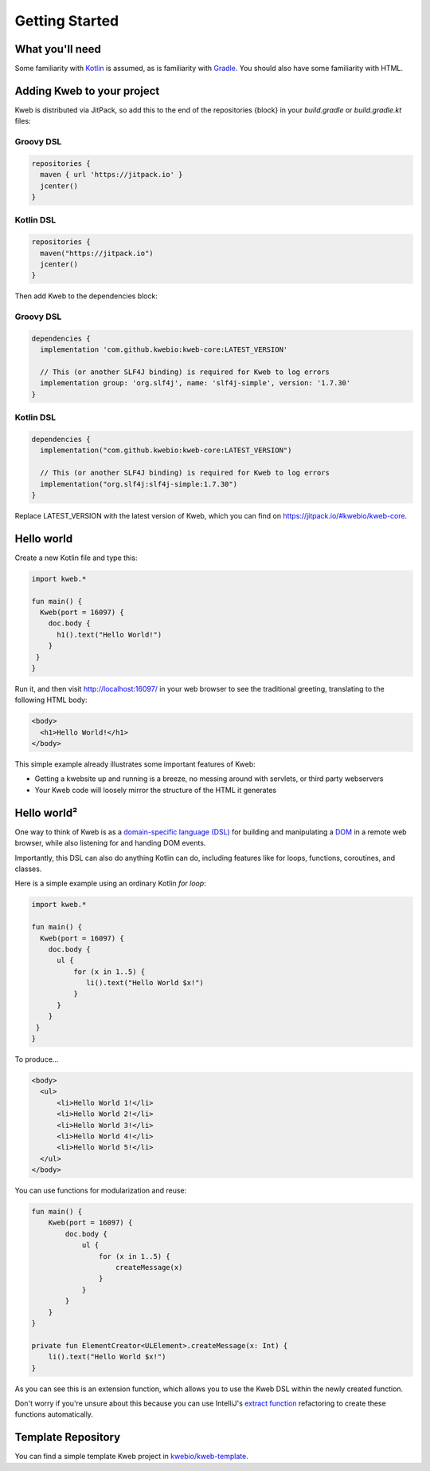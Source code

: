 ===============
Getting Started
===============

What you'll need
----------------

Some familiarity with `Kotlin <https://kotlinlang.org/>`_ is assumed, as is familiarity with
`Gradle <https://gradle.org/>`_.  You should also have some familiarity with HTML.

Adding Kweb to your project
---------------------------

Kweb is distributed via JitPack, so add this to the end of the repositories {block} in your `build.gradle` or `build.gradle.kt` files:

Groovy DSL
~~~~~~~~~~~~~~~~~~~~~~

.. code-block:: gradle

   repositories {
     maven { url 'https://jitpack.io' }
     jcenter()
   }

Kotlin DSL
~~~~~~~~~~~~~~~~~~~~~~

.. code-block:: kotlin

   repositories {
     maven("https://jitpack.io")
     jcenter()
   }

Then add Kweb to the dependencies block:

Groovy DSL
~~~~~~~~~~~~~~~~~~~~~~

.. code-block:: gradle

   dependencies {
     implementation 'com.github.kwebio:kweb-core:LATEST_VERSION'
     
     // This (or another SLF4J binding) is required for Kweb to log errors
     implementation group: 'org.slf4j', name: 'slf4j-simple', version: '1.7.30'
   }

Kotlin DSL
~~~~~~~~~~~~~~~~~~~~~~

.. code-block:: kotlin

   dependencies {
     implementation("com.github.kwebio:kweb-core:LATEST_VERSION")
     
     // This (or another SLF4J binding) is required for Kweb to log errors
     implementation("org.slf4j:slf4j-simple:1.7.30")
   }

Replace LATEST_VERSION with the latest version of Kweb, which you can find on `https://jitpack.io/#kwebio/kweb-core <https://jitpack.io/#kwebio/kweb-core>`_.  

Hello world
-----------

Create a new Kotlin file and type this:

.. code-block:: kotlin

   import kweb.*

   fun main() {
     Kweb(port = 16097) {
       doc.body {
         h1().text("Hello World!")
       }
    }
   }

Run it, and then visit http://localhost:16097/ in your web browser to see the traditional greeting, translating to the
following HTML body:

.. code-block:: html

  <body>
    <h1>Hello World!</h1>
  </body>

This simple example already illustrates some important features of Kweb:

* Getting a kwebsite up and running is a breeze, no messing around with servlets, or third party webservers

* Your Kweb code will loosely mirror the structure of the HTML it generates

Hello world²
------------

One way to think of Kweb is as a
`domain-specific language (DSL) <https://en.wikipedia.org/wiki/Domain-specific_language>`_ for building and manipulating
a `DOM <https://en.wikipedia.org/wiki/Document_Object_Model>`_ in a remote web browser, while also listening for and handing DOM events.

Importantly, this DSL can also do anything Kotlin can do, including features like for loops, functions, coroutines, and classes.

Here is a simple example using an ordinary Kotlin *for loop*:

.. code-block:: kotlin

   import kweb.*

   fun main() {
     Kweb(port = 16097) {
       doc.body {
         ul {
             for (x in 1..5) {
                li().text("Hello World $x!")
             }
         }
       }
    }
   }

To produce...

.. code-block:: html

  <body>
    <ul>
        <li>Hello World 1!</li>
        <li>Hello World 2!</li>
        <li>Hello World 3!</li>
        <li>Hello World 4!</li>
        <li>Hello World 5!</li>
    </ul>
  </body>

You can use functions for modularization and reuse:

.. code-block:: kotlin

    fun main() {
        Kweb(port = 16097) {
            doc.body {
                ul {
                    for (x in 1..5) {
                        createMessage(x)
                    }
                }
            }
        }
    }

    private fun ElementCreator<ULElement>.createMessage(x: Int) {
        li().text("Hello World $x!")
    }

As you can see this is an extension function, which allows you to use the Kweb DSL within the newly created function.

Don't worry if you're unsure about this because you can use IntelliJ's `extract function <https://www.jetbrains.com/help/idea/extract-method.html>`_
refactoring to create these functions automatically.

Template Repository
-------------------

You can find a simple template Kweb project in `kwebio/kweb-template <https://github.com/kwebio/kweb-template>`_.

